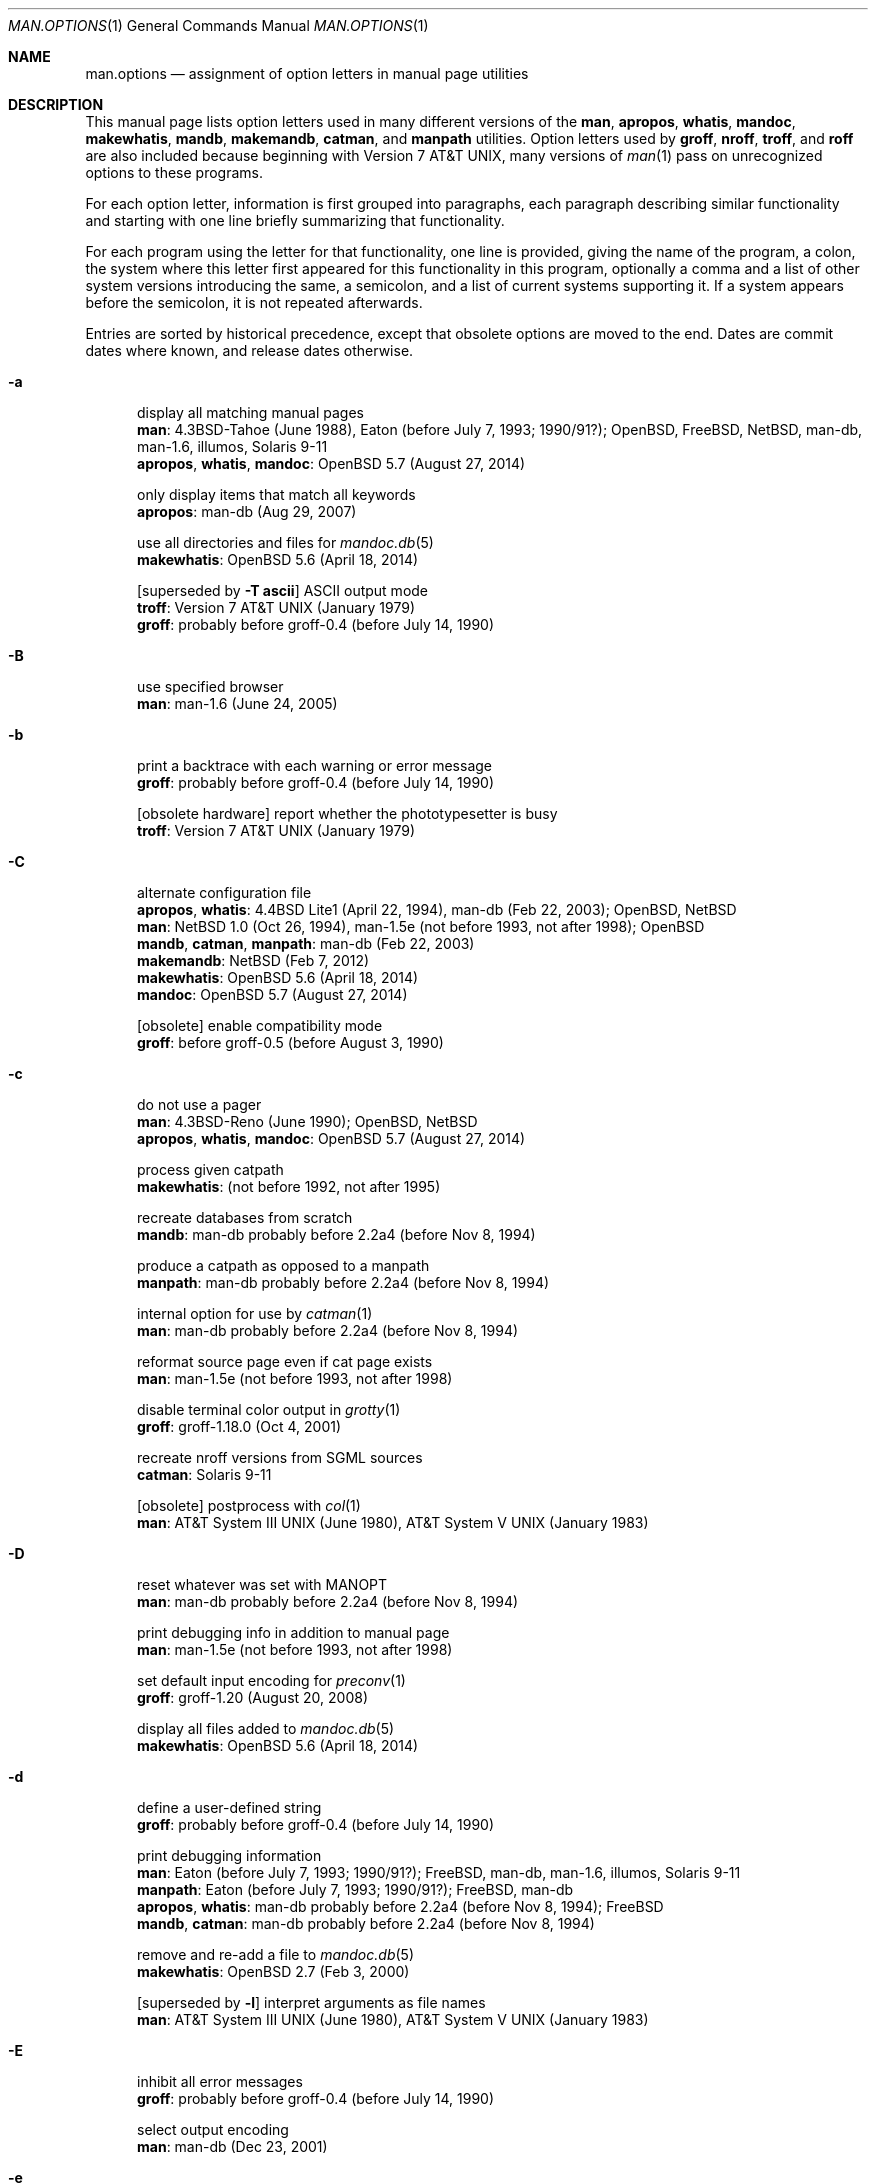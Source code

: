 .\"	$Id: man.options.1,v 1.6 2017/02/02 20:10:51 schwarze Exp $
.\"
.\" Copyright (c) 2017 Ingo Schwarze <schwarze@openbsd.org>
.\"
.\" Permission to use, copy, modify, and distribute this software for any
.\" purpose with or without fee is hereby granted, provided that the above
.\" copyright notice and this permission notice appear in all copies.
.\"
.\" THE SOFTWARE IS PROVIDED "AS IS" AND THE AUTHOR DISCLAIMS ALL WARRANTIES
.\" WITH REGARD TO THIS SOFTWARE INCLUDING ALL IMPLIED WARRANTIES OF
.\" MERCHANTABILITY AND FITNESS. IN NO EVENT SHALL THE AUTHOR BE LIABLE FOR
.\" ANY SPECIAL, DIRECT, INDIRECT, OR CONSEQUENTIAL DAMAGES OR ANY DAMAGES
.\" WHATSOEVER RESULTING FROM LOSS OF USE, DATA OR PROFITS, WHETHER IN AN
.\" ACTION OF CONTRACT, NEGLIGENCE OR OTHER TORTIOUS ACTION, ARISING OUT OF
.\" OR IN CONNECTION WITH THE USE OR PERFORMANCE OF THIS SOFTWARE.
.\"
.Dd $Mdocdate: February 2 2017 $
.Dt MAN.OPTIONS 1
.Os
.Sh NAME
.Nm man.options
.Nd assignment of option letters in manual page utilities
.\"
.\" Sources that occur repeatedly.
.\" Only use if the precise implementation time is unknown.
.\"
.de PWB
.No PWB/UNIX 1.0 Pq July 1, 1977 \\$1
..
.de At7
.At v7 Pq January 1979 \\$1
..
.de At3
.At III Pq June 1980 \\$1
..
.de Bx4
.Bx 4 Pq November 16, 1980 \\$1
..
.de At5
.At V Pq January 1983 \\$1
..
.de Bx43
.Bx 4.3 Pq June 1986 \\$1
..
.\" option was present in groff-1.01 as contained in 4.3BSD-Net/2
.\" and no mention of it could be found in the ChangeLog,
.\" so it's probably older than groff-0.4, where the log started
.de g04
.No probably before groff-0.4 Pq before July 14, 1990 \\$1
..
.de Eaton
.No Eaton Pq before July 7, 1993; 1990/91? \\$1
..
.\" man-1.5e was released on July 11, 1998.
.de man15e
.No man-1.5e Pq not before 1993, not after 1998 \\$1
..
.\" man-1.5g was released on April 7, 1999.
.de man15g
.No man-1.5g Pq not before 1993, not after 1999 \\$1
..
.\" code first seen in the initial import of man-db into CVS ,
.\" which was more or less debian man-db-2.3.17
.\" Colin Watson's first release was 2.3.18 on May 14, 2001
.\" no clue about it found in ChangeLog-2013,
.\" so it was probably already present before man-db-2.2a4
.de dbI
.No man-db probably before 2.2a4 Pq before Nov 8, 1994 \\$1
..
.\"
.\" --------------------------------------------------------------------
.\"
.Sh DESCRIPTION
This manual page lists option letters used in many different versions
of the
.Nm man ,
.Nm apropos ,
.Nm whatis ,
.Nm mandoc ,
.Nm makewhatis ,
.Nm mandb ,
.Nm makemandb ,
.Nm catman ,
and
.Nm manpath
utilities.
Option letters used by
.Nm groff ,
.Nm nroff ,
.Nm troff ,
and
.Nm roff
are also included because beginning with
.At v7 ,
many versions of
.Xr man 1
pass on unrecognized options to these programs.
.Pp
For each option letter, information is first grouped into paragraphs,
each paragraph describing similar functionality and starting with
one line briefly summarizing that functionality.
.Pp
For each program using the letter for that functionality, one line
is provided, giving the name of the program, a colon, the system
where this letter first appeared for this functionality in this
program, optionally a comma and a list of other system versions
introducing the same, a semicolon, and a list of current systems
supporting it.
If a system appears before the semicolon, it is not repeated
afterwards.
.Pp
Entries are sorted by historical precedence, except that obsolete
options are moved to the end.
Dates are commit dates where known, and release dates otherwise.
.Bl -tag -width 3n
.It Fl a
display all matching manual pages
.br
.Nm man :
.Bx 4.3 Tahoe Pq June 1988 ,
.Eaton ;
.Ox , Fx , Nx , No man-db , man-1.6 , illumos , Solaris 9-11
.br
.Nm apropos , whatis , mandoc :
.Ox 5.7 Pq August 27, 2014
.Pp
only display items that match all keywords
.br
.Nm apropos :
.No man-db Pq Aug 29, 2007
.Pp
use all directories and files for
.Xr mandoc.db 5
.br
.Nm makewhatis :
.Ox 5.6 Pq April 18, 2014
.Pp
.Bq superseded by Fl T Cm ascii
ASCII output mode
.br
.Nm troff :
.At7
.br
.Nm groff :
.g04
.It Fl B
use specified browser
.br
.Nm man :
.No man-1.6 Pq June 24, 2005
.It Fl b
print a backtrace with each warning or error message
.br
.Nm groff :
.g04
.Pp
.Bq obsolete hardware
report whether the phototypesetter is busy
.br
.Nm troff :
.At7
.It Fl C
alternate configuration file
.br
.Nm apropos , whatis :
.Bx 4.4 Lite1 Pq April 22, 1994 ,
.No man-db Pq Feb 22, 2003 ;
.Ox , Nx
.br
.Nm man :
.Nx 1.0 Pq Oct 26, 1994 ,
.man15e ;
.Ox
.br
.Nm mandb , catman , manpath :
.No man-db Pq Feb 22, 2003
.br
.Nm makemandb :
.Nx Pq Feb 7, 2012
.br
.Nm makewhatis :
.Ox 5.6 Pq April 18, 2014
.br
.Nm mandoc :
.Ox 5.7 Pq August 27, 2014
.Pp
.Bq obsolete
enable compatibility mode
.br
.Nm groff :
.No before groff-0.5 Pq before August 3, 1990
.It Fl c
do not use a pager
.br
.Nm man :
.Bx 4.3 Reno Pq June 1990 ;
.Ox , Nx
.br
.Nm apropos , whatis , mandoc :
.Ox 5.7 Pq August 27, 2014
.Pp
process given catpath
.br
.Nm makewhatis :
.Pq not before 1992, not after 1995
.Pp
recreate databases from scratch
.br
.Nm mandb :
.dbI
.Pp
produce a catpath as opposed to a manpath
.br
.Nm manpath :
.dbI
.Pp
internal option for use by
.Xr catman 1
.br
.Nm man :
.dbI
.Pp
reformat source page even if cat page exists
.br
.Nm man :
.man15e
.Pp
disable terminal color output in
.Xr grotty 1
.br
.Nm groff :
.No groff-1.18.0 Pq Oct 4, 2001
.Pp
recreate nroff versions from SGML sources
.br
.Nm catman :
.No Solaris 9-11
.Pp
.Bq obsolete
postprocess with
.Xr col 1
.br
.Nm man :
.At3 ,
.At5
.It Fl D
reset whatever was set with
.Ev MANOPT
.br
.Nm man :
.dbI
.Pp
print debugging info in addition to manual page
.br
.Nm man :
.man15e
.Pp
set default input encoding for
.Xr preconv 1
.br
.Nm groff :
.No groff-1.20 Pq August 20, 2008
.Pp
display all files added to
.Xr mandoc.db 5
.br
.Nm makewhatis :
.Ox 5.6 Pq April 18, 2014
.It Fl d
define a user-defined string
.br
.Nm groff :
.g04
.Pp
print debugging information
.br
.Nm man :
.Eaton ;
.Fx , No man-db , man-1.6 , illumos , Solaris 9-11
.br
.Nm manpath :
.Eaton ;
.Fx , No man-db
.br
.Nm apropos , whatis :
.dbI ;
.Fx
.br
.Nm mandb , catman :
.dbI
.Pp
remove and re-add a file to
.Xr mandoc.db 5
.br
.Nm makewhatis :
.Ox 2.7 Pq Feb 3, 2000
.Pp
.Bq superseded by Fl l
interpret arguments as file names
.br
.Nm man :
.At3 ,
.At5
.It Fl E
inhibit all error messages
.br
.Nm groff :
.g04
.Pp
select output encoding
.br
.Nm man :
.No man-db Pq Dec 23, 2001
.It Fl e
preprocess with
.Xr eqn 7
.br
.Nm man :
.At7
.br
.Nm groff :
.g04
.Pp
adjust text to left and right margins
.br
.Nm nroff :
.At7
.Pp
use exact matching
.br
.Nm apropos , whatis :
.dbI
.Pp
restrict search by section extension
.br
.Nm man :
.No man-db-2.3.5 Pq April 21, 1995
.It Fl F
use alternate font directory
.br
.Nm troff :
.Bx 4.2 Pq September 1983
.br
.Nm groff :
.g04
.Pp
preformat only, do not display
.br
.Nm man :
.No man-1.5g Pq April 7, 1999
.Pp
force searching dirs, do not use index (default)
.br
.Nm man :
.No illumos , Solaris 9-11
.It Fl f
.Xr whatis 1
mode
.br
.Nm man :
.Bx4 ,
.Eaton ;
.Ox , Fx , No man-db , man-1.6
.br
.Nm apropos , whatis :
.No man-db Pq Dec 2, 2010 ,
.Ox 5.7 Pq August 27, 2014
.br
.Nm mandoc :
.Ox 5.7 Pq August 27, 2014
.Pp
set the default font family
.br
.Nm groff :
.g04
.Pp
force formatting even if cat page is newer
.br
.Nm catman :
.Fx Pq March 15, 1995
.Pp
update only the entries for the given file
.br
.Nm mandb :
.No man-db Pq Feb 21, 2003
.Pp
force rebuilding the database from scratch
.br
.Nm makemandb :
.Nx Pq Feb 7, 2012
.Pp
locate manual page related to given file name
.br
.Nm man :
.No illumos , Solaris 9-11
.Pp
.Bq obsolete hardware
do not feed out paper nor stop phototypesetter
.br
.Nm troff :
.At7
.It Fl G
preprocess with
.Xr grap 1
.br
.Nm groff :
.No groff-1.16 Pq May 1, 2000
.It Fl g
produce a global manpath
.br
.Nm manpath :
.No man-db-2.2a7 Pq Nov 16, 1994
.Pp
preprocess with
.Xr grn 1
.br
.Nm groff :
.No groff-1.16 Pq Feb 20, 2000
.Pp
.Bq obsolete hardware
output to a GCOS phototypesetter
.br
.Nm troff :
.At7
.Pp
.Bq obsolete hardware
output to a DASI 300 terminal in 12-pitch mode
.br
.Nm man :
.PWB
.It Fl H
read hyphenation patterns from the given file
.br
.Nm groff :
.g04
.Pp
produce HTML output
.br
.Nm man :
.No man-db-1.3.12 to 1.3.17 Pq not before 1996, not after 2001
.Pp
use program to render HTML files as text
.br
.Nm man :
.No man-1.6 Pq June 24, 2005
.It Fl h
print a help message and exit
.br
.Nm groff :
.g04
.br
.Nm man :
.Eaton ;
.Fx , No man-db , man-1.6
.br
.Nm manpath :
.Eaton ;
.Fx , No man-db
.br
.Nm apropos , whatis , mandb , catman :
.dbI
.Pp
display the SYNOPSIS lines only
.br
.Nm man :
.Bx 4.3 Net/2 Pq August 20, 1991 ;
.Ox , Nx
.br
.Nm apropos , whatis , mandoc :
.Ox 5.7 Pq Sep 3, 2014
.Pp
turn on HTML formatting
.br
.Nm apropos :
.Nx Pq Apr 2, 2013
.Pp
.Bq obsolete
replace spaces by tabs in the output
.br
.Nm roff , nroff :
.At7
.It Fl I
input file search path for
.Xr soelim 1
.br
.Nm groff :
.No groff-1.12 Pq Sep 11, 1999
.Pp
respect case when matching manual page names
.br
.Nm man , catman :
.No man-db Pq Apr 21, 2002
.Pp
input options, in particular default operating system name
.br
.Nm mandoc :
.Ox 5.2 Pq May 24, 2012
.br
.Nm man , apropos , whatis :
.Ox 5.7 Pq August 27, 2014
.It Fl i
read standard input after the input files are exhausted
.br
.Nm nroff , troff :
.At7
.br
.Nm groff :
.g04
.Pp
ignore case when matching manual page names
.br
.Nm man , catman :
.No man-db Pq Apr 21, 2002
.Pp
turn on terminal escape code formatting
.br
.Nm apropos :
.Nx Pq March 29, 2013
.It Fl J
preprocess with
.Xr gideal 1
.br
.Nm groff :
.No groff-1.22.3 Pq June 17, 2014
.It Fl j
preprocess with
.Xr chem 1
.br
.Nm groff :
.No groff-1.22 Pq Jan 22, 2011
.It Fl K
source code full text search
.br
.Nm man :
.man15e ,
.No man-db Pq June 28, 2009 ;
.No Solaris 11
.Pp
input encoding
.br
.Nm groff :
.No groff-1.20 Pq Dec 31, 2005
.br
.Nm man , apropos , whatis , mandoc :
.Ox 5.7 Pq Oct 30, 2014
.It Fl k
.Xr apropos 1
mode
.br
.Nm man :
.Bx4 ,
.Eaton ;
.No POSIX , Ox , Fx , Nx , No man-db , man-1.6 , illumos , Solaris 9-11
.br
.Nm apropos , whatis , mandoc :
.Ox 5.7 Pq August 27, 2014
.Pp
ignore formatting errors
.br
.Nm catman :
.Nx Pq April 26, 1994
.Pp
preprocess with
.Xr preconv 1
.br
.Nm groff :
.No groff-1.20 Pq Dec 31, 2005
.Pp
.Bq obsolete hardware
display on a Tektronix 4014 terminal
.br
.Nm man :
.At7
.It Fl L
pass argument to the spooler
.br
.Nm groff :
.No groff-0.6 Pq Sep 14, 1990
.Pp
use alternate
.Xr locale 1
.br
.Nm man , apropos , whatis :
.No before man-db-2.2a13 Pq before Dec 15, 1994
.Pp
print list of locales
.br
.Nm manpath :
.Fx Pq Nov 23, 1999
.Pp
use
.Xr locale 1
specified in the environment
.br
.Nm catman :
.Fx Pq May 18, 2002
.It Fl l
spool the output
.br
.Nm groff :
.g04
.Pp
interpret arguments as file names
.br
.Nm man :
.No before man-2.2a7 Pq before Nov 16, 1994 ,
.Ox 5.7 Pq Aug 30, 2014
.br
.Nm apropos , whatis , mandoc :
.Ox 5.7 Pq Aug 30, 2014
.Pp
do not trim output to the terminal width
.br
.Nm apropos , whatis :
.No man-db Pq Aug 19, 2007
.Pp
only parse NAME sections
.br
.Nm makemandb :
.Nx Pq Feb 7, 2012
.Pp
legacy mode: search Nm,Nd, no context or formatting
.br
.Nm apropos :
.Nx Pq March 29, 2013
.Pp
list all manual pages matching name within the search path
.br
.Nm man :
.No illumos , Solaris 9-11
.It Fl M
override manual page search path
.br
.Nm man :
.Bx43 ,
.Eaton ;
.Ox , Fx , Nx , No man-db , man-1.6 , illumos , Solaris 9-11
.br
.Nm apropos , whatis :
.Bx43 ,
.No before man-db-2.2a14 Pq before Dec 16, 1994 ;
.Ox , No illumos
.br
.Nm catman :
.dbI ;
.Nx Pq July 27, 1993 ,
.No Solaris 9-11
.br
.Nm mandoc :
.Ox 5.7 Pq August 27, 2014
.Pp
prepend to macro file search path
.br
.Nm groff :
.g04
.Pp
do not show the context of the match
.br
.Nm apropos :
.Nx Pq May 22, 2016
.It Fl m
specify input macro language
.br
.Nm nroff , troff :
.At7
.br
.Nm groff :
.g04
.br
.Nm mandoc :
.Ox 4.8 Pq April 6, 2009
.Pp
augment manual page search path
.br
.Nm man , apropos , whatis :
.Bx 4.3 Reno Pq June 1990 ;
.Ox , Nx
.br
.Nm catman :
.Nx Pq Apr 4, 1999
.br
.Nm mandoc :
.Ox 5.7 Pq August 27, 2014
.Pp
override operating system
.br
.Nm man :
.Eaton ;
.No man-db , man-1.6
.br
.Nm apropos , whatis , manpath :
.dbI
.Pp
override architecture
.br
.Nm man :
.Fx Pq Jan 11, 2002
.Pp
show the context of the match
.br
.Nm apropos :
.Nx Pq May 22, 2016
.It Fl N
do not allow newlines between
.Xr eqn 7
delimiters
.br
.Nm groff :
.No groff-1.01 Pq Feb 21, 1991
.It Fl n
specify a page number for the first page
.br
.Nm troff :
.At7
.br
.Nm groff :
.g04
.Pp
.Xr nroff 1
output mode
.br
.Nm man :
.At7
.Pp
do not create the
.Xr whatis 1
database
.br
.Nm catman :
.Nx Pq July 27, 1993
.Pp
print commands instead of executing them
.br
.Nm catman :
.Fx Pq May 18, 2002 ,
.No Solaris 9-11
.Pp
limit the number of results
.br
.Nm apropos :
.Nx Pq Feb 7, 2012
.Pp
dry run simulating
.Xr mandoc.db 5
creation
.br
.Nm makewhatis :
.Ox 5.6 Pq April 18, 2014
.It Fl O
output options
.br
.Nm mandoc :
.Ox 4.8 Pq Oct 27, 2009
.br
.Nm man , apropos , whatis :
.Ox 5.7 Pq August 27, 2014
.It Fl o
select pages by numbers
.br
.Nm nroff , troff :
.At7
.br
.Nm groff :
.g04
.Pp
force use of non-localized manual pages
.br
.Nm man :
.Fx Pq June 7, 1999
.Pp
optimize index for speed and disk space
.br
.Nm makemandb :
.Nx Pq Feb 7, 2012
.It Fl P
pass argument to postprocessor
.br
.Nm groff :
.No groff-0.6 Pq Sep 14, 1990
.Pp
use specified pager
.br
.Nm man :
.Eaton ;
.Fx , No man-db , man-1.6
.Pp
turn on pager formatting
.br
.Nm apropos :
.Nx Pq Apr 2, 2013
.It Fl p
preprocess with
.Xr pic 1
.br
.Nm groff :
.g04
.Pp
use the given list of preprocessors
.br
.Nm man :
.Eaton ;
.Fx , No man-db , man-1.6
.Pp
dry run, display commands instead of executing them
.br
.Nm catman :
.Nx Pq July 27, 1993 ,
.Fx Pq March 15, 1995 to May 18, 2002 ,
.No Solaris 9-11
.Pp
print warnings when building
.Xr mandoc.db 5
.br
.Nm makewhatis :
.Ox 2.7 Pq April 23, 2000
.Pp
do not look for deleted manual pages
.br
.Nm mandb :
.No man-db Pq June 28, 2001
.Pp
print the search path for manual pages
.br
.Nm man :
.Nx Pq June 14 , 2011
.Pp
turn on pager formatting and pipe through pager
.br
.Nm apropos :
.Nx Pq Feb 7, 2012
.Pp
.Bq obsolete hardware
set phototypesetter point size
.br
.Nm troff :
.At7
.It Fl Q
print only fatal error messages
.br
.Nm makemandb :
.Nx Pq Aug 29, 2012
.Pp
quick mode of
.Xr mandoc.db 5
creation
.br
.Nm makewhatis :
.Ox 5.6 Pq April 18, 2014
.It Fl q
invoke the simultaneous input-output mode of the .rd request
.br
.Nm nroff , troff :
.At7
.Pp
issue no warnings
.br
.Nm manpath :
.Eaton ;
.Fx , No man-db
.br
.Nm mandb :
.dbI
.Pp
print only warnings and errors, no status updates
.br
.Nm makemandb :
.Nx Pq Aug 29, 2012
.It Fl R
postprocess with
.Xr refer 1
.br
.Nm groff :
.No groff-1.02 Pq June 2, 1991
.Pp
recode to the specified encoding
.br
.Nm man :
.No man-db Pq Dec 31, 2007
.It Fl r
set number register
.br
.Nm nroff , troff :
.At7
.br
.Nm groff :
.g04
.Pp
scan for and remove junk files
.br
.Nm catman :
.Fx Pq March 31, 1995
.Pp
set
.Xr less 1
prompt
.br
.Nm man :
.No man-db-2.3.5 Pq April 21, 1995
.Pp
use regular expression matching
.br
.Nm apropos , whatis :
.No man-db-2.3.5 Pq April 21, 1995
.Pp
turn off formatting
.br
.Nm apropos :
.Nx Pq Feb 10, 2013
.Pp
check for formatting errors, do not display
.br
.Nm man :
.No illumos , Solaris 9-11
.It Fl S
manual section search list
.br
.Nm man :
.Eaton ;
.Fx , No man-db , man-1.6
.Pp
safer mode
.br
.Nm groff :
.No groff-1.10 Pq May 17, 1994
.Pp
restrict architecture
.br
.Nm man :
.Ox 2.3 Pq March 9, 1998 ,
.Nx Pq May 27, 2000
.br
.Nm apropos :
.Ox 4.5 Pq Dec 24, 2008 ,
.Nx Pq May 8, 2009
.br
.Nm whatis :
.Ox 5.6 Pq April 18, 2014
.br
.Nm mandoc :
.Ox 5.7 Pq August 27, 2014
.It Fl s
preprocess with
.Xr soelim 1
.br
.Nm groff :
.g04
.Pp
silent mode, do not echo commands
.br
.Nm catman :
.Nx Pq April 26, 1994
.Pp
restrict section
.br
.Nm makewhatis :
.man15g
.br
.Nm man :
.Ox 2.3 Pq March 9, 1998 ,
.Nx Pq June 12, 2000 ;
.No illumos , Solaris 9-11
.br
.Nm apropos :
.No man-db Pq Nov 16, 2003 ,
.Ox 4.5 Pq Dec 24, 2008 ,
.Nx Pq May 8, 2009 ;
.No illumos
.br
.Nm whatis :
.No man-db Pq Nov 16, 2003 ,
.Ox 5.6 Pq April 18, 2014 ;
.No illumos
.br
.Nm mandoc :
.Ox 5.7 Pq August 27, 2014
.Pp
do not look for stray cats
.br
.Nm mandb :
.dbI
.Pp
.Bq SysV compat, recommends Fl S
manual section search list
.br
.Nm man :
.No man-db Pq Jan 1, 2008
.Pp
.Bq superseded by Fl h
display the SYNOPSIS lines only
.br
.Nm man :
.PWB
.Pp
.Bq obsolete hardware
pause before each page for paper manipulation
.br
.Nm roff :
.At7
.Pp
.Bq obsolete hardware
.Xr troff 1
output mode, small format
.br
.Nm man :
.At3 ,
.At5
.It Fl T
select terminal output format
.br
.Nm nroff :
.At7
.br
.Nm man :
.At3 ,
.At5 ,
.dbI ,
.Ox 5.7 Pq August 27, 2014
.br
.Nm groff :
.g04
.br
.Nm mandoc :
.Ox 4.8 Pq April 6, 2009
.br
.Nm apropos , whatis :
.Ox 5.7 Pq August 27, 2014
.Pp
use UTF-8 for
.Xr mandoc.db 5
.br
.Nm makewhatis :
.Ox 5.6 Pq April 18, 2014
.Pp
.Bq superseded by Fl m
use other macro package
.br
.Nm man , catman :
.No Solaris 9-11
.It Fl t
.Xr troff 1
output mode
.br
.Nm man :
.PWB ,
.At7 ,
.Bx 2 Pq May 10, 1979 ,
.At3 ,
.At5 ,
.Eaton ;
.Fx , No man-db , man-1.6 , illumos , Solaris 9-11
.br
.Nm catman :
.No Solaris 9-11
.Pp
preprocess with
.Xr tbl 7
.br
.Nm groff :
.g04
.Pp
check manual pages in the hierarchy
.br
.Nm mandb :
.No man-db-1.3.12 to 1.3.17 Pq not before 1996, not after 2001
.Pp
check files for problems related to
.Xr mandoc.db 5
.br
.Nm makewhatis :
.Ox 2.7 Pq April 23, 2000
.It Fl U
unsafe mode
.br
.Nm groff :
.No groff-1.12 Pq Dec 13, 1999
.It Fl u
update database
.br
.Nm makewhatis :
.Pq not before 1992, not after 1995
.Pp
create user databases only
.br
.Nm mandb :
.dbI
.Pp
update database cache (requires suid)
.br
.Nm man :
.No before man-db-2.2a10 Pq before Dec 6, 1994
.Pp
remove files from
.Xr mandoc.db 5
.br
.Nm makewhatis :
.Ox 3.4 Pq July 9, 2003
.It Fl V
print the pipeline on stdout instead of executing it
.br
.Nm groff :
.No groff-0.6 Pq Sep 2, 1990
.Pp
print version information
.br
.Nm man , apropos , whatis , mandb , catman , manpath :
.dbI
.It Fl v
print version number
.br
.Nm groff :
.g04
.Pp
verbose mode
.br
.Nm catman :
.Fx Pq March 15, 1995
.br
.Nm makewhatis :
.man15g
.br
.Nm apropos , whatis :
.No man-db Pq Dec 29, 2002
.Pp
print the name of every parsed file
.br
.Nm makemandb :
.Nx Pq Feb 7, 2012
.Pp
.Bq obsolete hardware
produce output on the Versatec printer
.br
.Nm man :
.PWB
.It Fl W
disable the named warning
.br
.Nm groff :
.No groff-0.5 Pq August 14, 1990
.Pp
list pathnames without additional information
.br
.Nm man :
.man15e
.Pp
list pathnames of cat files
.br
.Nm man :
.No man-db Pq Aug 13, 2002
.Pp
minimum message level to display
.br
.Nm mandoc :
.Ox 4.8 Pq April 6, 2009
.br
.Nm man , apropos , whatis :
.Ox 5.7 Pq August 27, 2014
.It Fl w
list pathnames
.br
.Nm man :
.At7 ,
.At3 ,
.At5 ,
.Eaton ;
.Ox , Fx , Nx , No man-db , man-1.6
.br
.Nm apropos , whatis , mandoc :
.Ox 5.7 Pq August 27, 2014
.Pp
enable the named warning
.br
.Nm groff :
.No groff-0.5 Pq August 14, 1990
.Pp
only create the
.Xr whatis 1
database
.br
.Nm catman :
.Nx Pq July 27, 1993 ,
.No Solaris 9-11
.Pp
use wildcard matching
.br
.Nm apropos , whatis :
.No man-db-2.3.5 Pq April 21, 1995
.Pp
use manpath obtained from man --path
.br
.Nm makewhatis :
.man15g
.Pp
update the
.Xr whatis 1
database
.br
.Nm man :
.No illumos
.Pp
.Bq obsolete hardware
wait until the phototypesetter is available
.br
.Nm troff :
.At7
.It Fl X
display with
.Xr gxditview 1
.br
.Nm groff :
.No groff-1.06 Pq Sep 1, 1992
.br
.Nm man :
.dbI
.It Fl y
use the non-compacted version of the macros
.br
.Nm man :
.At3 ,
.At5
.It Fl Z
do not run preprocessors
.br
.Nm groff :
.g04
.br
.Nm man :
.No man-db-2.2a5 Pq Nov 10, 1994
.It Fl z
suppress formatted output from
.Xr troff 1 ,
print only error messages
.br
.Nm groff :
.g04
.It Fl 7
ASCII output mode
.br
.Nm man :
.No man-db-2.3.5 Pq April 21, 1995
.It Fl \&?
print a help message and exit
.br
.Nm groff :
.g04
.br
.Nm man , manpath :
.Eaton ;
.Fx , No man-db
.br
.Nm apropos , whatis , mandb , catman :
.dbI
.El
.Pp
Multi-letter options:
.Bl -tag -width Ds
.It Fl hp
.Bq obsolete hardware
output to a Hewlett Packard terminal
.br
.Nm man :
.PWB
.It Fl 12
.Bq obsolete hardware
use 12-pitch for certain terminals
.br
.Nm man :
.At3 ,
.At5
.It Fl 450
.Bq obsolete hardware
output to a DASI 450 terminal
.br
.Nm man :
.PWB
.El
.Pp
In
.At v3 ,
.Xr man 1
had no options.
.br
The syntax was:
.Sy man Ar name Op Ar section
.Pp
In
.At v4 ,
.br
the syntax changed to:
.Sy man Oo Ar section Oc Op Ar name ...
.Sh AUTHORS
This information was assembled by
.An Ingo Schwarze Aq Mt schwarze@openbsd.org
using
.Bl -bullet -compact
.It
the Unix Archive of the Unix Heritage Society
.It
the CSRG Archive CD-ROMs
.It
the FreeBSD SVN repository
.It
the OpenBSD CVS repository
.It
the NetBSD CVS repository
.It
the GNU roff (groff) git repository
.It
the 4.3BSD-Net/2 groff CHANGES file (Oct 1990 to March 1991)
.It
the 4.3BSD-Net/2 groff ChangeLog file (July 1990 to March 1991)
.It
the man-db CVS and git repositories (since April 2001)
.It
the man-db NEWS file (April 1995 to Dec 2016)
.It
the man-db ChangeLog-2013 file (Nov 1994 to Dec 2013)
.It
release tarballs man-1.5g (July 1998) to man-1.5p (Jan 2005),
man-1.6 (June 2005), and man-1.6a to man-1.6g (Dec 2010)
.It
a makewhatis release tarball without version number from 1995
.It
the illumos manual pages on the WWW
.It
and Solaris 11, SunOS 5.10, and SunOS 5.9 machines at opencsw.org.
.El

